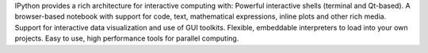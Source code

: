 IPython provides a rich architecture for interactive computing with:
Powerful interactive shells (terminal and Qt-based).
A browser-based notebook with support for code, text, mathematical expressions, inline plots and other rich media.
Support for interactive data visualization and use of GUI toolkits.
Flexible, embeddable interpreters to load into your own projects.
Easy to use, high performance tools for parallel computing.

